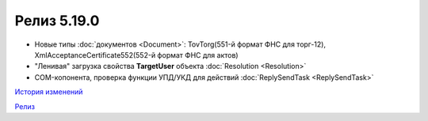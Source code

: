 Релиз 5.19.0
=============

.. feed-entry::
   :date: 2017-10-20

- Новые типы :doc:`документов <Document>`: TovTorg(551-й формат ФНС для торг-12), XmlAcceptanceCertificate552(552-й формат ФНС для актов)

- "Ленивая" загрузка свойства **TargetUser** объекта :doc:`Resolution <Resolution>`

- COM-копонента, проверка функции УПД/УКД для действий :doc:`ReplySendTask <ReplySendTask>`

`История изменений <http://diadocsdk-1c.readthedocs.io/ru/dev/History.html>`_

`Релиз <http://diadocsdk-1c.readthedocs.io/ru/dev/Downloads.html>`_